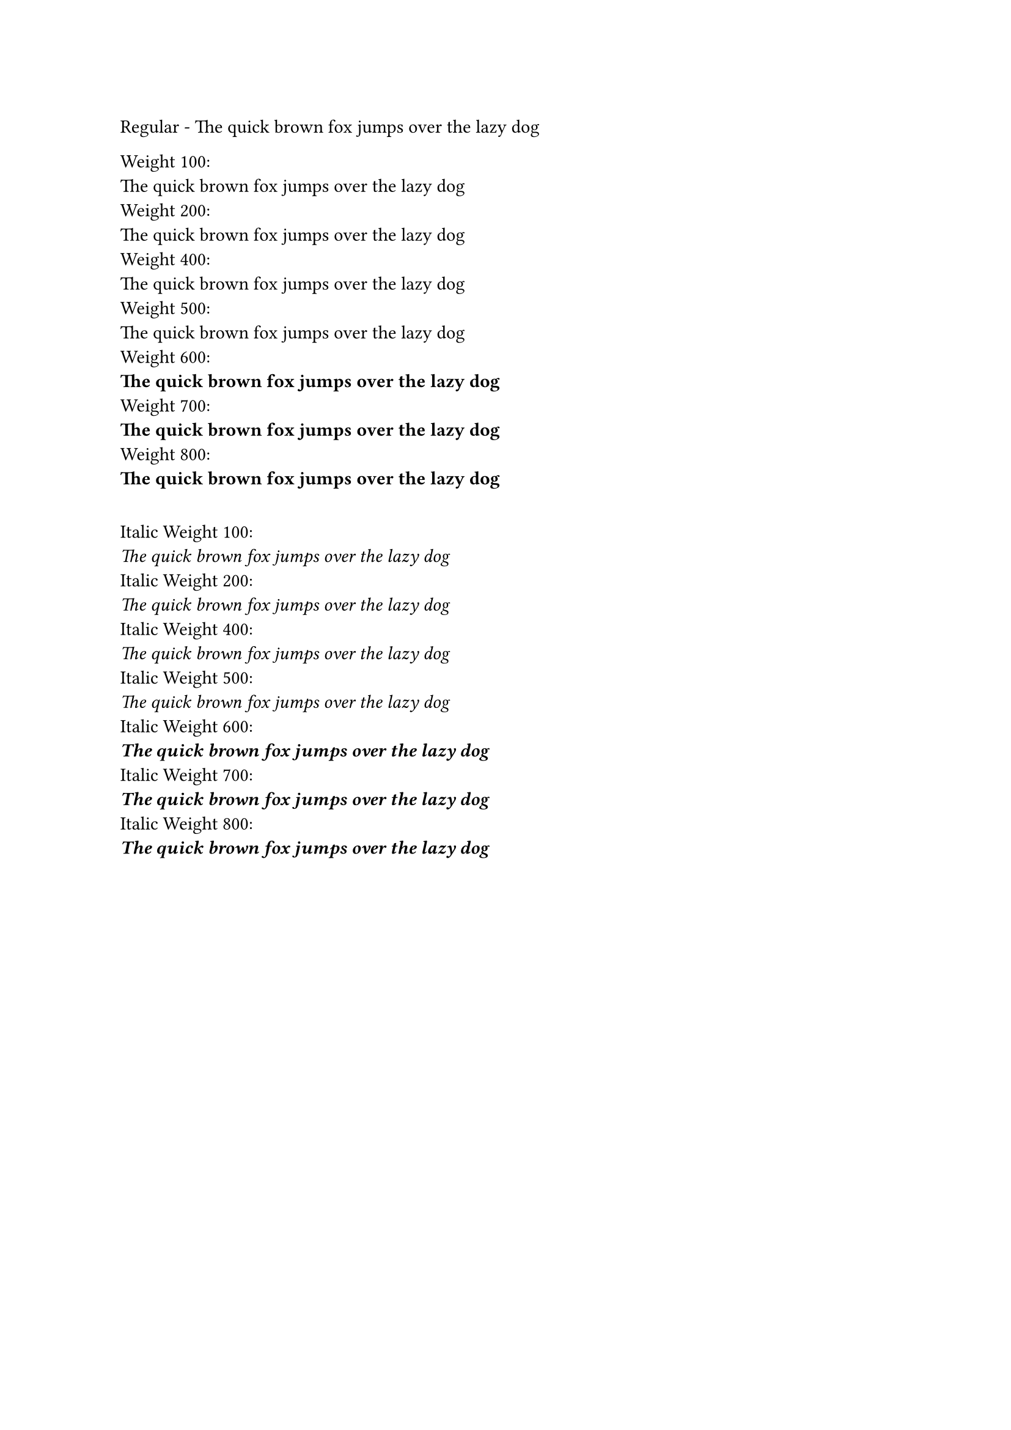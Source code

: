 // Test basic font
#text(font: "EB Garamond")[
  Regular - The quick brown fox jumps over the lazy dog
]
#linebreak()

// Test different weights with the correct font family
#let weights = (100, 200, 400, 500, 600, 700, 800)
#for w in weights [
  Weight #w: \
  #text(font: "EB Garamond", weight: w)[
    The quick brown fox jumps over the lazy dog
  ]
  #linebreak()
]

// Test italic with different weights
#v(1em)
#for w in weights [
  Italic Weight #w: \
  #text(font: "EB Garamond", weight: w, style: "italic")[
    The quick brown fox jumps over the lazy dog
  ]
  #linebreak()
]